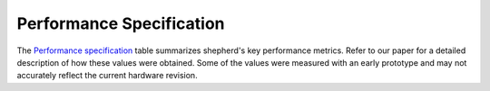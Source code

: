 Performance Specification
=========================

The `Performance specification`_ table summarizes shepherd's key performance metrics.
Refer to our paper for a detailed description of how these values were obtained.
Some of the values were measured with an early prototype and may not accurately reflect the current hardware revision.


.. table:: Performance specification

    +----------------------------+------------------------+----------------------+
    | Range                      | Harvesting voltage     | 100 mV - 4.8 V       |
    +                            +------------------------+----------------------+
    |                            | Harvesting current     | 0 mA - 25 mA         |
    +                            +------------------------+----------------------+
    |                            | Load voltage           | 0 V - 4.8 V          |
    +                            +------------------------+----------------------+
    |                            | Load current           | 0 mA - 25 mA         |
    +                            +------------------------+----------------------+
    |                            | Emulation voltage      | 100 mV - 4 V         |
    +                            +------------------------+----------------------+
    |                            | Emulation current      | 0 mA - 25 mA         |
    +----------------------------+------------------------+----------------------+
    | 24h DC Accuracy            | Harvesting voltage     | 19.53 uV +/- 0.01 %  |
    +                            +------------------------+----------------------+
    |                            | Harvesting current     | 190 nA +/- 0.07 %    |
    +                            +------------------------+----------------------+
    |                            | Load voltage           | 19.53 uV +/- 0.01 %  |
    +                            +------------------------+----------------------+
    |                            | Load current           | 190 nA +/- 0.01 %    |
    +                            +------------------------+----------------------+
    |                            | Emulation voltage      | 76.3 uV +/- 0.012 %  |
    +                            +------------------------+----------------------+
    |                            | Emulation current      | 381.4 uA +/- 0.025 % |
    +----------------------------+------------------------+----------------------+
    | Bandwidth                  | All recording channels | 15 kHz               |
    +----------------------------+------------------------+----------------------+
    | Risetime                   | Emulation voltage      | 64 ms                |
    +                            +------------------------+----------------------+
    |                            | Emulation current      | 19.2 us              |
    +----------------------------+------------------------+----------------------+
    | Max. Burden voltage        | Harvesting recorder    | 50.4 mV              |
    +                            +------------------------+----------------------+
    |                            | Load recorder          | 76.1 mV              |
    +----------------------------+------------------------+----------------------+
    | GPIO sampling speed        |                        | 580 kHz - 5 MHz      |
    +----------------------------+------------------------+----------------------+
    | Power consumption          |                        | 345 mA               |
    +----------------------------+------------------------+----------------------+
    | Max. Synchronization error |                        | < 1.0 us               |
    +----------------------------+------------------------+----------------------+
